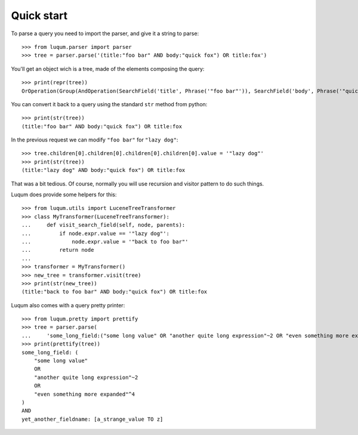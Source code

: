 Quick start
===========

To parse a query you need to import the parser, and give it a string to parse::

    >>> from luqum.parser import parser
    >>> tree = parser.parse('(title:"foo bar" AND body:"quick fox") OR title:fox')

You'll get an object wich is a tree, made of the elements composing the query::

    >>> print(repr(tree))
    OrOperation(Group(AndOperation(SearchField('title', Phrase('"foo bar"')), SearchField('body', Phrase('"quick fox"')))), SearchField('title', Word('fox')))


You can convert it back to a query using the standard ``str`` method from python::

    >>> print(str(tree))
    (title:"foo bar" AND body:"quick fox") OR title:fox

In the previous request we can modify ``"foo bar"`` for ``"lazy dog"``::

    >>> tree.children[0].children[0].children[0].children[0].value = '"lazy dog"'
    >>> print(str(tree))
    (title:"lazy dog" AND body:"quick fox") OR title:fox

That was a bit tedious. Of course, normally you will use recursion and visitor pattern
to do such things.

Luqum does provide some helpers for this::

    >>> from luqum.utils import LuceneTreeTransformer
    >>> class MyTransformer(LuceneTreeTransformer):
    ...     def visit_search_field(self, node, parents):
    ...         if node.expr.value == '"lazy dog"':
    ...             node.expr.value = '"back to foo bar"'
    ...         return node
    ...
    >>> transformer = MyTransformer()
    >>> new_tree = transformer.visit(tree)
    >>> print(str(new_tree))
    (title:"back to foo bar" AND body:"quick fox") OR title:fox


Luqum also comes with a query pretty printer::

  >>> from luqum.pretty import prettify
  >>> tree = parser.parse(
  ...     'some_long_field:("some long value" OR "another quite long expression"~2 OR "even something more expanded"^4) AND yet_another_fieldname:[a_strange_value TO z]')
  >>> print(prettify(tree))
  some_long_field: (
      "some long value"
      OR
      "another quite long expression"~2
      OR
      "even something more expanded"^4
  )
  AND
  yet_another_fieldname: [a_strange_value TO z]


